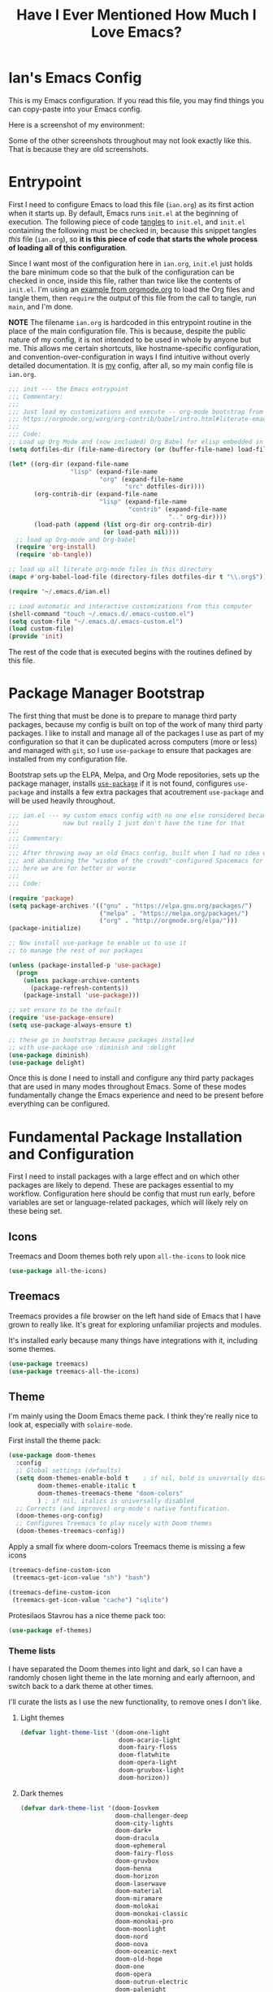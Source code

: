 #+TITLE:Have I Ever Mentioned How Much I Love Emacs?
#+OPTIONS: toc:nil html-style:nil num:nil author:nil timestamp:nil
#+HTML_HEAD: <link rel="stylesheet" type="text/css" href="/static/css/main.css" />
#+HTML_HEAD: <link rel="stylesheet" type="text/css" href="styles.css" />
#+PROPERTY: header-args:emacs-lisp :tangle yes
* Ian's Emacs Config
This is my Emacs configuration.
If you read this file, you may find things you can copy-paste into your Emacs config.

Here is a screenshot of my environment:
#+DOWNLOADED: file:///home/ian/emacs-themeswitch-demo-nativecomp.gif @ 2022-06-16 22:33:48
[[file:Ian's_Emacs_Config/2022-06-16_22-33-48_emacs-themeswitch-demo-nativecomp.gif]]

Some of the other screenshots throughout may not look exactly like this. That is because they are old screenshots.
* Entrypoint
First I need to configure Emacs to load this file (~ian.org~) as its first action when it starts up. By default, Emacs runs ~init.el~ at the beginning of execution. The following piece of code [[https://orgmode.org/manual/Extracting-source-code.html][tangles]] to ~init.el~, and ~init.el~ containing the following must be checked in, because this snippet tangles /this/ file (~ian.org~), so **it is this piece of code that starts the whole process of loading all of this configuration**.

Since I want most of the configuration here in ~ian.org~, ~init.el~ just holds the bare minimum code so that the bulk of the configuration can be checked in once, inside this file, rather than twice like the contents of ~init.el~. I'm using an [[https://orgmode.org/worg/org-contrib/babel/intro.html#literate-emacs-init][example from orgmode.org]] to load the Org files and tangle them, then ~require~ the output of this file from the call to tangle, run ~main~, and I'm done.

**NOTE** The filename ~ian.org~ is hardcoded in this entrypoint routine in the place of the main configuration file. This is because, despite the public nature of my config, it is not intended to be used in whole by anyone but me. This allows me certain shortcuts, like hostname-specific configuration, and convention-over-configuration in ways I find intuitive without overly detailed documentation. It is _my_ config, after all, so my main config file is ~ian.org~.

#+BEGIN_SRC emacs-lisp :tangle ~/.emacs.d/init.el
  ;;; init --- the Emacs entrypoint
  ;;; Commentary:
  ;;;
  ;;; Just load my customizations and execute -- org-mode bootstrap from
  ;;; https://orgmode.org/worg/org-contrib/babel/intro.html#literate-emacs-init
  ;;;
  ;;; Code:
  ;; Load up Org Mode and (now included) Org Babel for elisp embedded in Org Mode files
  (setq dotfiles-dir (file-name-directory (or (buffer-file-name) load-file-name)))

  (let* ((org-dir (expand-file-name
                   "lisp" (expand-file-name
                           "org" (expand-file-name
                                  "src" dotfiles-dir))))
         (org-contrib-dir (expand-file-name
                           "lisp" (expand-file-name
                                   "contrib" (expand-file-name
                                              ".." org-dir))))
         (load-path (append (list org-dir org-contrib-dir)
                            (or load-path nil))))
    ;; load up Org-mode and Org-babel
    (require 'org-install)
    (require 'ob-tangle))

  ;; load up all literate org-mode files in this directory
  (mapc #'org-babel-load-file (directory-files dotfiles-dir t "\\.org$"))

  (require '~/.emacs.d/ian.el)

  ;; Load automatic and interactive customizations from this computer
  (shell-command "touch ~/.emacs.d/.emacs-custom.el")
  (setq custom-file "~/.emacs.d/.emacs-custom.el")
  (load custom-file)
  (provide 'init)
#+END_SRC

The rest of the code that is executed begins with the routines defined by this file.

* Package Manager Bootstrap
The first thing that must be done is to prepare to manage third party packages, because my config is built on top of the work of many third party packages. I like to install and manage all of the packages I use as part of my configuration so that it can be duplicated across computers (more or less) and managed with ~git~, so I use ~use-package~ to ensure that packages are installed from my configuration file.

Bootstrap sets up the ELPA, Melpa, and Org Mode repositories, sets up the package manager, installs [[https://github.com/jwiegley/use-package][~use-package~]] if it is not found, configures ~use-package~ and installs a few extra packages that acoutrement ~use-package~ and will be used heavily throughout.

#+BEGIN_SRC emacs-lisp
  ;;; ian.el --- my custom emacs config with no one else considered because fuck you
  ;;;            naw but really I just don't have the time for that
  ;;;
  ;;; Commentary:
  ;;;
  ;;; After throwing away an old Emacs config, built when I had no idea what I was doing
  ;;; and abandoning the "wisdom of the crowds"-configured Spacemacs for better control
  ;;; here we are for better or worse
  ;;;
  ;;; Code:

  (require 'package)
  (setq package-archives '(("gnu" . "https://elpa.gnu.org/packages/")
                           ("melpa" . "https://melpa.org/packages/")
                           ("org" . "http://orgmode.org/elpa/")))
  (package-initialize)

  ;; Now install use-package to enable us to use it
  ;; to manage the rest of our packages

  (unless (package-installed-p 'use-package)
    (progn
      (unless package-archive-contents
        (package-refresh-contents))
      (package-install 'use-package)))

  ;; set ensure to be the default
  (require 'use-package-ensure)
  (setq use-package-always-ensure t)

  ;; these go in bootstrap because packages installed
  ;; with use-package use :diminish and :delight
  (use-package diminish)
  (use-package delight)
#+END_SRC

Once this is done I need to install and configure any third party packages that are used in many modes throughout Emacs. Some of these modes fundamentally change the Emacs experience and need to be present before everything can be configured.

* Fundamental Package Installation and Configuration
First I need to install packages with a large effect and on which other packages are likely to depend. These are packages essential to my workflow. Configuration here should be config that must run early, before variables are set or language-related packages, which will likely rely on these being set.
** Icons
Treemacs and Doom themes both rely upon ~all-the-icons~ to look nice
#+begin_src emacs-lisp
  (use-package all-the-icons)
#+end_src
** Treemacs
Treemacs provides a file browser on the left hand side of Emacs that I have grown to really like. It's great for exploring unfamiliar projects and modules.

It's installed early because many things have integrations with it, including some themes.

#+begin_src emacs-lisp
  (use-package treemacs)
  (use-package treemacs-all-the-icons)
#+end_src
** Theme
I'm mainly using the Doom Emacs theme pack.
I think they're really nice to look at, especially with ~solaire-mode~.

First install the theme pack:
#+begin_src emacs-lisp
  (use-package doom-themes
    :config
    ;; Global settings (defaults)
    (setq doom-themes-enable-bold t    ; if nil, bold is universally disabled
          doom-themes-enable-italic t
          doom-themes-treemacs-theme "doom-colors"
          ) ; if nil, italics is universally disabled
    ;; Corrects (and improves) org-mode's native fontification.
    (doom-themes-org-config)
    ;; Configures Treemacs to play nicely with Doom themes
    (doom-themes-treemacs-config))
#+end_src

Apply a small fix where doom-colors Treemacs theme is missing a few icons
#+begin_src emacs-lisp
  (treemacs-define-custom-icon
   (treemacs-get-icon-value "sh") "bash")

  (treemacs-define-custom-icon
   (treemacs-get-icon-value "cache") "sqlite")
#+end_src 

Protesilaos Stavrou has a nice theme pack too:
#+begin_src emacs-lisp
  (use-package ef-themes)
#+end_src

*** Theme lists
I have separated the Doom themes into light and dark, so I can have a randomly chosen light theme in the late morning and early afternoon, and switch back to a dark theme at other times.

I'll curate the lists as I use the new functionality, to remove ones I don't like.
**** Light themes
#+begin_src emacs-lisp
  (defvar light-theme-list '(doom-one-light
                             doom-acario-light
                             doom-fairy-floss
                             doom-flatwhite
                             doom-opera-light
                             doom-gruvbox-light
                             doom-horizon))
 #+end_src

**** Dark themes
 #+begin_src emacs-lisp
   (defvar dark-theme-list '(doom-Iosvkem
                             doom-challenger-deep
                             doom-city-lights
                             doom-dark+
                             doom-dracula
                             doom-ephemeral
                             doom-fairy-floss
                             doom-gruvbox
                             doom-henna
                             doom-horizon
                             doom-laserwave
                             doom-material
                             doom-miramare
                             doom-molokai
                             doom-monokai-classic
                             doom-monokai-pro
                             doom-moonlight
                             doom-nord
                             doom-nova
                             doom-oceanic-next
                             doom-old-hope
                             doom-one
                             doom-opera
                             doom-outrun-electric
                             doom-palenight
                             doom-peacock
                             doom-plain
                             doom-rouge
                             doom-snazzy
                             doom-solarized-dark
                             doom-spacegrey
                             doom-tomorrow-night
                             doom-vibrant
                             doom-zenburn))
#+end_src
*** Noninteractive theme picker
For running at startup
#+begin_src emacs-lisp
  (defun set-theme-at-specific-times ()
    "Set light theme at 10AM, dark theme at 4PM"
    (let ((now (decode-time))
          (light-theme (nth (random (length light-theme-list)) light-theme-list))
          (dark-theme (nth (random (length dark-theme-list)) dark-theme-list)))
      (if (and (>= (nth 2 now) 10) (< (nth 2 now) 16))
          (load-theme light-theme t)
        (load-theme dark-theme t))))

  (add-hook 'after-init-hook 'set-theme-at-specific-times)
  (run-at-time "10:00am" nil #'set-theme-at-specific-times)
  (run-at-time "4:00pm" nil #'set-theme-at-specific-times)
#+end_src
*** Interactive theme picker
Spawns Helm and allows you to pick, but from the appropriate list for the time of day.
First the underlying implementation:
#+begin_src emacs-lisp
  (defun choose-theme-impl (light-theme-list dark-theme-list)
    "Choose a theme from the appropriate list based on the current time"
    (let* ((now (decode-time))
           (themes (if (and (>= (nth 2 now) 10) (< (nth 2 now) 16))
                       light-theme-list
                     dark-theme-list))
           (theme-names (mapcar 'symbol-name themes))
           (theme-name (helm :sources (helm-build-sync-source "Themes"
                                        :candidates theme-names)
                             :buffer "*helm choose-theme*")))
      (intern theme-name)))
#+end_src
Entrypoint
#+begin_src emacs-lisp
  (defun choose-theme ()
    "Choose a theme interactively using Helm"
    (interactive)
    (let ((theme (choose-theme-impl light-theme-list dark-theme-list)))
      (load-theme theme t)))
#+end_src
** Solaire Mode
Also some visual candy that makes "real" buffers more visible by changing the background color slightly vs e.g. *compilation* or magit buffers
#+begin_src emacs-lisp
  (use-package solaire-mode)
  (solaire-global-mode +1)
#+end_src

** Doom Modeline
The Doom Emacs project also provides a fancy modeline to go along with their themes.
#+begin_src emacs-lisp
  (use-package doom-modeline
    :config       (doom-modeline-def-modeline 'main
                    '(bar matches buffer-info remote-host buffer-position parrot selection-info)
                    '(misc-info minor-modes checker input-method buffer-encoding major-mode process vcs "  "))
    :hook (after-init . doom-modeline-mode))
#+end_src

** Emoji 🙏
Provided by [[https://github.com/iqbalansari/emacs-emojify][emojify]].
#+BEGIN_SRC emacs-lisp
    ;; 🙌 Emoji! 🙌
    (use-package emojify
      :config
      (setq emojify-download-emojis-p t)
      (emojify-set-emoji-styles '(unicode))
      (add-hook 'after-init-hook #'global-emojify-mode))
#+END_SRC
** Configure Recent File Tracking
Emacs comes with ~recentf-mode~ which helps me remember what I was doing after I restart my session.

#+BEGIN_SRC emacs-lisp
  ;; recent files mode
  (recentf-mode 1)
  (setq recentf-max-menu-items 25)
  (setq recentf-max-saved-items 25)

  ;; ignore the elpa directory
  (add-to-list 'recentf-exclude
               "elpa/*")
#+END_SRC
** Install and Configure Projectile
[[https://projectile.readthedocs.io/en/latest/][~projectile~]] is a fantastic package that provides all kinds of project context-aware functions for things like:
- running grep, but only inside the project
- compiling the project from the project root without doing anything
- find files within the project, again without having to do anything extra
It's great, it gets installed early, can't live without it. 💘 ~projectile~

#+DOWNLOADED: file:///home/ian/go/src/github.com/gigawhitlocks/business.silly.weather/Peek%202020-05-18%2021-19.gif @ 2020-05-18 21:21:10
[[file:My_Environment/2020-05-18_21-21-10_Peek%25202020-05-18%252021-19.gif]]

#+BEGIN_SRC emacs-lisp
  (use-package projectile
    :delight)
  (use-package helm-projectile)
  (use-package treemacs-projectile)
  (projectile-mode +1)
#+END_SRC

*** TODO I've read about something called project.el
The impression that I got was that ~project.el~ is a first-party replacement for Projectile in newer versions of Emacs. I don't know if this is true or not. I should investigate ~project.el~.

** Install and Configure Evil Mode
[[https://github.com/emacs-evil/evil][~evil-mode~]] fundamentally changes Emacs so that while editing all of the modes and keybindings from ~vim~ are present.
It's controversial but I think modal editing is brilliant and have been using ~vim~ bindings since the mid-aughts. No going back.
#+BEGIN_SRC emacs-lisp
  (defun setup-evil ()
    "Install and configure evil-mode and related bindings."
    (use-package evil
      :init
      (setq evil-want-keybinding nil)
      (setq evil-want-integration t)
      :config
      (evil-mode 1))

    (use-package evil-collection
      :after evil
      :config
      ;; don't let evil-collection manage go-mode
      ;; it is overriding gd
      (setq evil-collection-mode-list (delq 'go-mode evil-collection-mode-list))
      (evil-collection-init))


    ;; the evil-collection overrides the worktree binding :(
    (general-define-key
     :states 'normal
     :keymaps 'magit-status-mode-map
     "Z" 'magit-worktree)

    ;; add fd as a remap for esc
    (use-package evil-escape
      :delight)
    (evil-escape-mode 1)

    (use-package evil-surround
      :config
      (global-evil-surround-mode 1))
    (use-package undo-tree
      :config
      (global-undo-tree-mode)
      (evil-set-undo-system 'undo-tree)
      (setq undo-tree-history-directory-alist '(("." . "~/.emacs.d/undo"))))

    ;; add some advice to undo-tree-save-history to suppress messages
    ;; when it saves its backup files
    (defun quiet-undo-tree-save-history (undo-tree-save-history &rest args)
      (let ((message-log-max nil)
            (inhibit-message t))
        (apply undo-tree-save-history args)))

    (advice-add 'undo-tree-save-history :around 'quiet-undo-tree-save-history)

    (use-package treemacs-evil)
    (setq-default evil-escape-key-sequence "fd"))
#+END_SRC

** Install and Configure Keybindings Helper
[[https://github.com/noctuid/general.el][General]] provides more consistent and convenient keybindings, especially with ~evil-mode~.

It's mostly used below in the [[*Global Keybindings][global keybindings]] section.
#+BEGIN_SRC emacs-lisp
    (use-package general
      :init
      (setup-evil)
      :config
      (general-evil-setup))
#+END_SRC
** Install and Configure Helm for Command and Control
[[https://github.com/emacs-helm/helm][Helm]] is a full-featured command and control package that fundamentally alters a number of core Emacs functions, including what appears when you press ~M-x~ (with the way I have it configured, anyway).
#+BEGIN_SRC emacs-lisp
  (use-package helm
    :delight
    :config
    (use-package helm-descbinds
      :config
      (helm-descbinds-mode))
    (use-package helm-ag)
    (global-set-key (kbd "M-x") #'helm-M-x)
    (define-key helm-find-files-map "\t" 'helm-execute-persistent-action)
    (setq helm-always-two-windows nil)
    (setq helm-default-display-buffer-functions '(display-buffer-in-side-window))
    (helm-mode 1))
#+END_SRC
** Install and Configure Magit
[[https://github.com/magit/magit][Magit]] is an incredible integrated ~git~ UI for Emacs.
#+DOWNLOADED: file:///home/ian/go/src/github.com/gigawhitlocks/business.silly.weather/Peek%202020-05-18%2021-25.gif @ 2020-05-18 21:26:19
[[file:My_Environment/2020-05-18_21-26-19_Peek%25202020-05-18%252021-25.gif]]

#+BEGIN_SRC emacs-lisp
    (use-package magit)
    ;; disable the default emacs vc because git is all I use,
    ;; for I am a simple man
    (setq vc-handled-backends nil)
#+END_SRC

The Magit author publishes an additional package called [[https://emacsair.me/2018/12/19/forge-0.1/][forge]]. Forge lets you interact with GitHub and Gitlab from inside of Emacs. There's planned support for Gogs, Gitea, etc.

#+BEGIN_SRC emacs-lisp
    (use-package forge
      :after magit)
#+END_SRC

Forge has to be configured with something like ~.authinfo~ or preferably ~authinfo.gpg~. Create a access token through the web UI of GitHub and place on the first line in ~$HOME/.authinfo~ with the following format:

#+BEGIN_SRC bash
host api.github.com login gigawhitlocks^forge password TOKEN
#+END_SRC

but obviously replace ~TOKEN~ with the access token. And [[https://www.masteringemacs.org/article/keeping-secrets-in-emacs-gnupg-auth-sources][use ~.authinfo.gpg~ and encrypt it]]. Don't just use ~.authinfo~.

Also, I've only tried this with GitHub. But at least in the case of GitHub, once Forge is set up, it adds some niceties like this to the Magit overview. In this case, I'm looking at the history of a project and Forge automatically adds a link to the PR displayed as part of the commit title in history:

#+DOWNLOADED: file:///home/ian/Downloads/2020-01-14T13_58_07.gif @ 2020-01-15 13:17:16
[[file:My_Environment/2020-01-15_13-17-16_2020-01-14T13_58_07.gif]]

** Install and Configure ~git-timemachine~
~git-timeline~ lets you step through the history of a file.

#+DOWNLOADED: file:///home/ian/emacs-gifs/2020-01-11T23:15:54.gif @ 2020-01-11 23:23:47
[[file:My_Environment/2020-01-11_23-23-47_2020-01-11T23:15:54.gif]]

#+BEGIN_SRC emacs-lisp
  (use-package git-timemachine)

  ;; This lets git-timemachine's bindings take precedence over evils'
  ;; (got lucky and happened to find this while looking for the package name, ha!)
  ;; @see https://bitbucket.org/lyro/evil/issue/511/let-certain-minor-modes-key-bindings
  (eval-after-load 'git-timemachine
    '(progn
       (evil-make-overriding-map git-timemachine-mode-map 'normal)
       ;; force update evil keymaps after git-timemachine-mode loaded
       (add-hook 'git-timemachine-mode-hook #'evil-normalize-keymaps)))
#+END_SRC
** Install and Configure ~which-key~
It can be difficult to to remember and discover all of the available shortcuts in Emacs, so [[https://github.com/justbur/emacs-which-key][~which-key~]] pops up a special buffer to show you available shortcuts whenever you pause in the middle of a keyboard shortcut for more than a few seconds. It's really lovely.
#+DOWNLOADED: file:///home/ian/go/src/github.com/gigawhitlocks/business.silly.weather/Peek%202020-05-18%2021-37.gif @ 2020-05-18 21:37:19
[[file:My_Environment/2020-05-18_21-37-19_Peek%25202020-05-18%252021-37.gif]]
#+BEGIN_SRC emacs-lisp
    (use-package which-key
      :delight
      :init
      (which-key-mode)
      (which-key-setup-minibuffer))
#+END_SRC
** Colorize ANSI colors in ~*compilation*~
If you run a command through ~M-x compile~ by default Emacs prints ANSI codes literally, but a lot of tools use these for colors and this makes it so Emacs shows colors in the ~*compilation*~ buffer.
#+BEGIN_SRC emacs-lisp
    (defun ansi ()
      ;; enable ANSI escape codes in compilation buffer
      (use-package ansi-color)
      ;; slightly modified from
      ;; https://endlessparentheses.com/ansi-colors-in-the-compilation-buffer-output.html
      (defun colorize-compilation ()
        "Colorize from `compilation-filter-start' to `point'."
        (let ((inhibit-read-only t))
          (ansi-color-apply-on-region
           compilation-filter-start (point))))

      (add-hook 'compilation-filter-hook
                #'colorize-compilation))

    (ansi)
#+END_SRC
** Scream when compilation is finished
Sometimes when the compile process takes more than a few seconds I change windows and get distracted. This hook plays a file through ~aplay~ (something else that will break on a non-Linux machine) to notify me that compilation is done. I was looking for something like a kitchen timer but I couldn't find one so right now the vendored sound is the [[https://en.wikipedia.org/wiki/Wilhelm_scream][Wilhelm Scream]].
#+BEGIN_SRC emacs-lisp
  (defvar isw-should-play-chime nil)
  (setq isw-should-play-chime nil)
  (defun isw-play-chime (buffer msg)
    (if (eq isw-should-play-chime t)
        (start-process-shell-command "chime" "*Messages*" "aplay /home/ian/.emacs.d/vendor/chime.wav")))
  (add-to-list 'compilation-finish-functions 'isw-play-chime)
  #+END_SRC

A function for toggling the screaming on and off. I love scream-when-finished but sometimes I'm listening to music or something and it gets a little ridiculous.
  #+BEGIN_SRC emacs-lisp
    (defun toggle-screaming ()
      (interactive)
      (if (eq isw-should-play-chime t)
          (progn
            (setq isw-should-play-chime nil)
            (message "Screaming disabled."))
        (progn
          (setq isw-should-play-chime t)
          (message "Screaming enabled."))))
#+END_SRC
** Configure the Startup Splashscreen
Following Spacemacs's style, I use the [[https://github.com/emacs-dashboard/emacs-dashboard][~emacs-dashboard~]] project and [[https://github.com/domtronn/all-the-icons.el][~all-the-icons~]] to provide an aesthetically pleasing splash screen with useful links to recently used files on launch.

Actually, looking at the project page, the icons don't seem to be working for me. Maybe I need to enable them. I'll investigate later.

#+DOWNLOADED: file:///home/ian/Pictures/Screenshot%20from%202020-05-18%2021-30-43.png @ 2020-05-18 21:31:13
[[file:My_Environment/2020-05-18_21-31-13_Screenshot%2520from%25202020-05-18%252021-30-43.png]]

#+BEGIN_SRC emacs-lisp
  ;; first disable the default startup screen
  (setq inhibit-startup-screen t)
  (use-package dashboard
    :config
    (dashboard-setup-startup-hook)
    (setq dashboard-startup-banner 'logo)
    (setq dashboard-center-content t)
    (setq dashboard-items '((recents  . 5)
                            (bookmarks . 5)
                            (projects . 5))
          )
    )

  (setq dashboard-set-footer nil)
#+END_SRC

** Install templating tool and default snippets
YASnippet is really cool and allow fast insertion of boilerplate using templates. I've been meaning to use this more.
[[https://www.emacswiki.org/emacs/Yasnippet][Here are the YASnippet docs.]]
#+DOWNLOADED: file:///home/ian/Videos/Peek%202020-05-18%2021-39.gif @ 2020-05-18 21:40:09
[[file:My_Environment/2020-05-18_21-40-09_Peek%25202020-05-18%252021-39.gif]]

OK that example maybe isn't the best, but if you have ~yas-insert-snippet~ bound to something and you're inserting something more complex it's.. probably worthwhile. I should use it more. You can also write your own snippets. I should figure that out.

#+BEGIN_SRC emacs-lisp
  (use-package yasnippet
    :delight
    :config
    (use-package yasnippet-snippets))
#+end_src

Enable yas-mode everywhere
#+begin_src emacs-lisp
  (yas-global-mode 1)
#+END_SRC
** Smooth scrolling, distraction-free mode, and minimap
* Extra Packages
Packages with a smaller effect on the experience.
** prism colors by indent level
It takes over the color theme and I don't know if I want it on all the time but it's interesting and I want to have it installed so that I can turn it on in certain situations, like editing highly nested YAML, where it might be invaluable.
If I can remember to use it :)

#+begin_src emacs-lisp
  (use-package prism)
#+end_src
** git-gutter shows unstaged changes in the gutter
#+BEGIN_SRC emacs-lisp
  (use-package git-gutter
      :delight
      :config
      (global-git-gutter-mode +1))
#+END_SRC
** Highlight the current line
I like to highlight the current line so that it is easy to identify where my cursor is.
#+BEGIN_SRC emacs-lisp
  (global-hl-line-mode)
  (setq global-hl-line-sticky-flag t)
#+END_SRC
** Rainbow delimiters make it easier to identify matching parentheses
#+BEGIN_SRC emacs-lisp
  (use-package rainbow-delimiters
    :config
    ;; set up rainbow delimiters for Emacs lisp
    (add-hook 'emacs-lisp-mode-hook #'rainbow-delimiters-mode)
    )
#+END_SRC
** restart-emacs does what it says on the tin
#+BEGIN_SRC emacs-lisp
  (use-package restart-emacs)
#+END_SRC
** s is a string manipulation utility
I use this for a trim() function far down below. I think it gets pulled in as a dependency anyway, but in any case it provides a bunch of helper functions and stuff. [[https://github.com/magnars/s.el][Docs are here.]]
#+BEGIN_SRC emacs-lisp
  (use-package s)
#+END_SRC
** a systemd file mode
Just provides syntax highlighting in ~.unit~ files.
#+BEGIN_SRC emacs-lisp
  (use-package systemd)
#+END_SRC
** Install and Configure Company for Auto-Completion
Great tab-complete and auto-complete with [[https://github.com/company-mode/company-mode][Company Mode]].
#+BEGIN_SRC emacs-lisp
  ;; auto-completion
  (use-package company
    :delight
    :config
    ;; enable it everywhere
    (add-hook 'after-init-hook 'global-company-mode)

    ;; tab complete!
    (global-set-key "\t" 'company-complete-common))

  ;; icons
  (use-package company-box
    :hook (company-mode . company-box-mode))

  ;; extra documentation when idling
  (use-package company-quickhelp)
  (company-quickhelp-mode)
    #+END_SRC
** Install and Configure Flycheck for Linting
[[https://www.flycheck.org/en/latest/][Flycheck]] is an on-the-fly checker that hooks into most language backends.
#+BEGIN_SRC emacs-lisp
  ;; linter
  (use-package flycheck
    :delight
    ;; enable it everywhere
    :init (global-flycheck-mode))

  (add-hook 'flycheck-error-list-mode-hook
            'visual-line-mode)
#+END_SRC
** Install ~exec-path-from-shell~ to manage the PATH
[[https://github.com/purcell/exec-path-from-shell][exec-path-from-shell]] mirrors PATH in zsh or Bash in macOS or Linux into Emacs so that the PATH in the shell and the PATH when calling commands from Emacs are the same.
#+BEGIN_SRC emacs-lisp
  (use-package exec-path-from-shell
    :config
    (exec-path-from-shell-initialize))
#+END_SRC
** ace-window provides an ace-jump experience for switching windows
#+BEGIN_SRC emacs-lisp
  (use-package ace-window)
#+END_SRC
** Install a mode for drawing indentation guides
This mode adds subtle coloration to indentation whitespace for whitespace-delimited languages like YAML where sometimes it can be difficult to see the nesting level of a given headline in deeply-nested configuration.
#+begin_src emacs-lisp
  (use-package highlight-indent-guides)
#+end_src
** Quick buffer switcher
#+begin_quote
PC style quick buffer switcher for Emacs

This switches Emacs buffers according to most-recently-used/least-recently-used order using C-tab and C-S-tab keys. It is similar to window or tab switchers that are available in PC desktop environments or applications.
#+end_quote

Bound by default to ~C-<TAB>~ and ~C-S-<TAB>~, I have decided that these are sane defaults. Just install this and turn it on.
#+begin_src emacs-lisp
  (use-package pc-bufsw)
  (pc-bufsw)
#+end_src
** Writeable grep mode with ack
Writable grep mode allows you to edit the results from running grep on a project and easily save changes back to all of the original files
#+BEGIN_SRC emacs-lisp
  (use-package ack)
  (use-package wgrep-ack)
#+END_SRC
** Better help buffers
#+begin_src emacs-lisp
  (use-package helpful)
  (global-set-key (kbd "C-h f") #'helpful-callable)
  (global-set-key (kbd "C-h v") #'helpful-variable)
  (global-set-key (kbd "C-h k") #'helpful-key)
#+end_src
** Quickly jump around buffers
#+begin_src emacs-lisp
  (use-package ace-jump-mode)
#+end_src
* Font
The FiraCode font is a programming-focused font with ligatures that looks nice and has a open license so I'm standardizing my editor configuration on that font
** FiraCode Font Installation Script
:properties:
:header-args: :tangle ~/.emacs.d/install-firacode-font.bash :shebang #!/usr/bin/env bash
:end:

Installing fonts is always a pain so I'm going to use a variation of the installation script that the FireCode devs provide under their manual installation guide. This should be Linux-distribution agnostic, even though the font can be installed as a system package with on all of my systems on 2022-02-19 Sat with just

: sudo apt install fonts-firacode

because I don't intend to use Ubuntu as my only system forever. I just happen to be on Ubuntu on 2022-02-19 Sat.

But first, I want to be able to run this script every time Emacs starts, but only have the script actually do anything if the font is not already installed.

This guard will check to see if there's any font with 'fira' in it (case insensitive) and if so, just exits the script. This will happen on most executions.

#+begin_src bash
  set -eo pipefail
  [[ $(fc-list | grep -i fira) != "" ]] && exit 0
#+end_src

Now here's the standard installation script

#+begin_src bash
  fonts_dir="${HOME}/.local/share/fonts"
  if [ ! -d "${fonts_dir}" ]; then
      mkdir -p "${fonts_dir}"
  fi

  version=5.2
  zip=Fira_Code_v${version}.zip
  curl --fail --location --show-error https://github.com/tonsky/FiraCode/releases/download/${version}/${zip} --output ${zip}
  unzip -o -q -d ${fonts_dir} ${zip}
  rm ${zip}

  # for now we need the Symbols font, too
  zip=FiraCode-Regular-Symbol.zip
  curl --fail --location --show-error https://github.com/tonsky/FiraCode/files/412440/${zip} --output ${zip}
  unzip -o -q -d ${fonts_dir} ${zip}
  rm ${zip}

  fc-cache -f
#+end_src

This installation script was sourced from [[https://github.com/tonsky/FiraCode/wiki/Linux-instructions#installing-with-a-package-manager]]

** Enable FiraCode Font

Calling the script from above will install the font
#+begin_src emacs-lisp
  (shell-command "chmod +x ~/.emacs.d/install-firacode-font.bash")
  (shell-command "~/.emacs.d/install-firacode-font.bash")
#+end_src

Enable it

#+BEGIN_SRC emacs-lisp
  (add-to-list 'default-frame-alist '(font . "Fira Code-10"))
  (set-frame-font "Fira Code-10" nil t)
#+end_src

** Configure FiraCode special features
FiraCode offers ligatures for programming symbols, which is cool. 
#+begin_src emacs-lisp
  (use-package ligature
    :load-path "./vendor/"
    :config
    ;; Enable the "www" ligature in every possible major mode
    (ligature-set-ligatures 't '("www"))
    ;; Enable traditional ligature support in eww-mode, if the
    ;; `variable-pitch' face supports it
    (ligature-set-ligatures 'eww-mode '("ff" "fi" "ffi"))

    ;; ;; Enable ligatures in programming modes                                                           
    (ligature-set-ligatures 'prog-mode '("www" "**" "***" "**/" "*>" "*/" "\\\\" "\\\\\\" "{-"
                                         ":::" ":=" "!!" "!=" "!==" "-}" "----" "-->" "->" "->>"
                                         "-<" "-<<" "-~" "#{" "#[" "##" "###" "####" "#(" "#?" "#_"
                                         "#_(" ".-" ".=" ".." "..<" "..." "?=" "??" ";;" "/*" "/**"
                                         "/=" "/==" "/>" "//" "///" "&&" "||" "||=" "|=" "|>" "^=" "$>"
                                         "++" "+++" "+>" "=:=" "==" "===" "==>" "=>" "=>>" "<="
                                         "=<<" "=/=" ">-" ">=" ">=>" ">>" ">>-" ">>=" ">>>" "<*"
                                         "<*>" "<|" "<|>" "<$" "<$>" "<!--" "<-" "<--" "<->" "<+"
                                         "<+>" "<=" "<==" "<=>" "<=<" "<>" "<<" "<<-" "<<=" "<<<"
                                         "<~" "<~~" "</" "</>" "~@" "~-" "~>" "~~" "~~>" "%%"))

    ;; disabled combinations that could be ligatures
    ;;  "::"

   (global-ligature-mode 't))
#+end_src

* Language Configuration
This section contains all of the IDE-like features in my configuration, centered around LSP (lsp-mode) and  DAP, at least for today.
** Language Server Protocol
LSP provides a generic interface for text editors to talk to various language servers on the backend. A few languages utilize LSP so it gets configured before the language-specific section.

#+BEGIN_SRC emacs-lisp
  (use-package lsp-mode
    :init
    ;; use flycheck
    (setq lsp-prefer-flymake nil)
    (setq lsp-headerline-breadcrumb-enable nil))

  ;; treemacs integration
  (use-package lsp-treemacs)

  ;; the UI
  (use-package lsp-ui)

  ;; linking breaks treemacs
  ;; also it's annoying
  (setq lsp-enable-links nil)

  ;; helm integration
  (use-package helm-lsp)

  (setq lsp-eldoc-enable-hover t)
  (setq lsp-ui-doc-enable t)
  (setq lsp-ui-doc-include-signature t)
  (setq lsp-ui-doc-position 'at-point)
  (setq lsp-ui-doc-use-childframe t)
  (setq lsp-ui-doc-use-webkit nil)
  (setq lsp-lens-enable nil)

  (general-define-key
   :states 'normal
   :keymaps 'prog-mode-map
     ",d"     'lsp-describe-thing-at-point
     ",gg"    'lsp-find-definition
     ",gt"    'lsp-find-type-definition
     ",i"     'lsp-find-implementation
     ",n"     'lsp-rename
     ",r"     'lsp-ui-peek-find-references
     ",R"     'lsp-find-references
     ",x"     'lsp-execute-code-action
     ",lsp"   'lsp-workspace-restart
     "gd"     'lsp-find-definition
     )
#+END_SRC

*** Fix background color of lsp-ui-doc in various themes
By default, for some reason, lsp-ui-doc chooses an ugly background color that looks bad and doesn't match the background surrounding most of the text.

I had to edit a few faces with Customize. Some notes:

1. By default, the background color is interrupted by a mismatch with ~markdown-code-face~ which doesn't match ~lsp-ui-doc-background~

2. Thus, ~lsp-ui-doc-background~ is set via ~M-x customize-face~ to inherit from (match) ~markdown-code-face~ and saved in ~.emacs-custom.el~

** Tree Sitter
Tree-sitter reads the AST to provide better syntax highlighting
#+begin_src emacs-lisp
  (use-package tree-sitter
    :diminish)

  (use-package tree-sitter-langs)

  (add-hook 'tree-sitter-after-on-hook #'tree-sitter-hl-mode)

  (global-tree-sitter-mode)

  (use-package tree-sitter-langs
    :ensure t
    :after tree-sitter
    :config
    (tree-sitter-require 'tsx)
    (add-to-list 'tree-sitter-major-mode-language-alist '(web-mode . tsx)))

#+end_src

** YAML
#+BEGIN_SRC emacs-lisp
  (use-package yaml-mode)
  (add-hook 'yaml-mode-hook 'highlight-indent-guides-mode)
  (add-hook 'yaml-mode-hook 'origami-mode)

  (general-define-key
   :states  'normal
   :keymaps 'yaml-mode-map
   "zo"     'origami-open-node-recursively
   "zO"     'origami-open-all-nodes
   "zc"     'origami-close-node-recursively)
#+END_SRC

** Rego
whatever that is
#+begin_src emacs-lisp :tangle yes
  (use-package rego-mode)
#+end_src

** Markdown
#+BEGIN_SRC emacs-lisp
  (use-package markdown-mode
    :ensure t
    :mode (("README\\.md\\'" . gfm-mode)
           ("\\.md\\'" . gfm-mode)
           ("\\.markdown\\'" . gfm-mode)))
  (add-hook 'markdown-mode-hook 'visual-line-mode)
  (add-hook 'markdown-mode-hook 'variable-pitch-mode)

  ;; this can go here because it affects Markdown's live preview mode
  ;; but I should consider putting it somewhere more general maybe?
  (add-hook 'eww-mode-hook 'visual-line-mode)
  
  ;; show code blocks w/ monospace font
  (set-face-attribute 'markdown-code-face nil :inherit 'fixed-pitch)
#+END_SRC

** Docker
#+BEGIN_SRC emacs-lisp
  (use-package dockerfile-mode)
  (add-to-list 'auto-mode-alist '("Dockerfile\\'" . dockerfile-mode))
  (put 'dockerfile-image-name 'safe-local-variable #'stringp)
#+END_SRC

** Python
~auto-virtualenv~ looks in ~$WORKON_HOME~ for virtualenvs, and then I can run ~M-x pyvenv-workon RET project RET~ to choose my virtualenv for ~project~, found in ~$WORKON_HOME~, or a symlink anyway.


#+BEGIN_SRC emacs-lisp
  (use-package auto-virtualenv)
  (add-hook 'python-mode-hook 'auto-virtualenv-set-virtualenv)
  (setenv "WORKON_HOME" "~/.virtualenvs")
#+END_SRC

So the convention for use is:

1) Create a virtualenv as usual for the project
2) Symlink it inside ~/.virtualenvs
3) ~M-x pyvenv-workon~

** Go
Go is my primary language so it's my most dynamic and complicated configuration.
*** Dependencies
Go support requires some dependencies. I will try to list them all here.
Stuff I have installed has some overlap because of the in-progress move to LSP, but I'll prune it later.

- First, ~go~ itself must be installed, install however, and avalailable on the ~PATH~.

- ~gopls~, the language server for LSP mentioned above [[https://github.com/golang/tools/blob/master/gopls/doc/user.md]]. I have been just running this off of ~master~ so I can experience all the latest +bugs+ features, so clone the gopls project (TODO find the url for it and put a link here) and ~go install~ it. After you're done ~gopls~ should also be on the ~PATH~.
  [[https://github.com/golang/tools/blob/master/gopls/doc/emacs.md#gopls-configuration][Directions for configuring ~gopls~ through this file are found here.]]

- ~golint~ has to be installed independently

#+BEGIN_SRC bash
$ go get https://github.com/golang/lint
#+END_SRC

Nothing to do with Emacs, but ~eg~ also looks really cool:
#+BEGIN_SRC bash
$ go get golang.org/x/tools/cmd/eg
#+END_SRC

- [[https://github.com/golangci/golangci-lint][~golangci-lint~]] is a meta linter that calls a bunch of 3rd party linters (configurable) and replaces the old one that used to freeze my computer. ~go-metalinter~, I think, is what it was called. Anyway, it used to crash my computer and /apparently/ that was a common experience. Anyway ~golangci-lint~ must be installed independently, too:

#+BEGIN_SRC bash
# install it into ./bin/
$ curl -sSfL https://raw.githubusercontent.com/golangci/golangci-lint/master/install.sh | sh -s v1.23.6
#+END_SRC

*** Initial Setup
#+BEGIN_SRC emacs-lisp
  (defun set-gopls-lib-dirs ()
    "Add $GOPATH/pkg/mod to the 'library path'."
    ;; stops lsp from continually asking if Go projects should be imported
    (setq lsp-clients-go-library-directories
          (list
           "/usr"
           (concat (getenv "GOPATH") "/pkg/mod"))))

  (use-package go-mode
    :hook ((go-mode . lsp-deferred)
           (go-mode . set-gopls-lib-dirs)
           (go-mode . yas-minor-mode))
    :config
    ;; fixes ctrl-o after goto-definition by telling evil that godef-jump jumps
    ;; I don't believe I need to do this anymore, as I use lsp instead of godef now
    (evil-add-command-properties #'godef-jump :jump t))

  ;; enable golangci-lint to work with flycheck
  (use-package flycheck-golangci-lint
    :hook (go-mode . flycheck-golangci-lint-setup))
    #+END_SRC
*** Package and Configuration for Executing Tests
#+BEGIN_SRC emacs-lisp
  (use-package gotest)
  (advice-add 'go-test-current-project :before #'projectile-save-project-buffers)
  (advice-add 'go-test-current-test :before #'projectile-save-project-buffers)
  (add-hook 'go-test-mode-hook 'visual-line-mode)
#+END_SRC

*** Enable Go struct memory optimiztion linting setting
Go does not optimize the ordering of struct fields in memory in order to preserve space, so space can be wasted depending upon the order of the struct fields. This setting will tell gopls to call this out.

#+begin_src emacs-lisp
  (lsp-register-custom-settings
   '(("gopls.analyses" "fieldalignment" t)))
#+end_src

*** REPL
[[https://github.com/motemen/gore][Gore]] provides a REPL and [[https://github.com/manute/gorepl-mode][gorepl-mode]] lets you use it from Emacs. In order to use the REPL from Emacs, you must first install Gore:
#+BEGIN_SRC sh
go get -u github.com/motemen/gore/cmd/gore
#+END_SRC
Gore also uses gocode for code completion, so install that (even though Emacs uses go-pls for the same).
#+BEGIN_SRC sh
go get -u github.com/mdempsky/gocode
#+END_SRC

Once that's done ~gorepl-mode~ is ready to be installed:
#+BEGIN_SRC emacs-lisp
  (use-package gorepl-mode)
#+END_SRC

*** Interactive debugger
I got jealous of a coworker with an IDE who apparently has an interactive debugger, so I got ~dap-mode~ working 🙂
**** Installation and Configuration
Install ~dap-mode~ and ~dap-go~. ~dap-mode~ is probably useful for other languages so at some point I will want to refactor it out and install it alongside LSP, but keep ~dap-go~ here. Probably. But this works for now, and who knows, maybe debugging Go is really all I care about.

#+begin_src emacs-lisp
  (use-package dap-mode)
  (require 'dap-dlv-go)
  (dap-mode 0)
  (dap-ui-mode 0)
  (dap-ui-controls-mode 0)
  (tooltip-mode 1)
  (setq dap-ui-variable-length 100)
#+end_src

***** On first install
Theoretically you should be able to run this
: M-x dap-go-setup

But it is subject to rate-limiting so I just checked in the results of calling this under ~.extension~. It's all MIT-licensed so this is fine.

**** Use
***** When debugging a new executable for the first time
Run this command
: M-x dap-debug-edit-template
and save the ~(dap-register-debug-template )~ call that is generated.. somewhere alongside the code hopefully.
I'll come up with some convention for storing these.
Maybe dir-locals (~SPC p E~)
***** Each time when ready to start debugging
Start debugging by running:
: M-x dap-debug
Click in the margins to set breakpoints with ~dap-ui-mode~ enabled (🙌)

*** Mode-Specific Keybindings
#+BEGIN_SRC emacs-lisp
  (general-define-key
   :states  'normal
   :keymaps 'go-mode-map
   ",a"     'go-import-add
   ",d"     'lsp-describe-thing-at-point
   "gd"    'lsp-find-definition
   ",gt"    'lsp-find-type-definition
   ",i"     'lsp-find-implementation
   ",n"     'lsp-rename
   ",r"     'lsp-ui-peek-find-references
   ",R"     'lsp-find-references
   ",tp"    'go-test-current-project
   ",tt"    'go-test-current-test
   ",tf"    'go-test-current-file
   ",x"     'lsp-execute-code-action
   ",lsp"   'lsp-workspace-restart
   "gd"     'lsp-find-definition

   ;; using the ,c namespace for repl and debug stuff to follow the C-c
   ;; convention found in other places in Emacs
   ",cc"     'dap-debug
   ",cr"     'gorepl-run
   ",cg"     'gorepl-run-load-current-file
   ",cx"     'gorepl-eval-region
   ",cl"     'gorepl-eval-line
    )

  (autoload 'go-mode "go-mode" nil t)
  (add-to-list 'auto-mode-alist '("\\.go\\'" . go-mode))
#+END_SRC

*** Hooks
#+BEGIN_SRC emacs-lisp
  ;; disable "Organize Imports" warning that never goes away
  (add-hook 'go-mode-hook
            (lambda ()
              ;; Go likes origami-mode
              ;; (origami-mode)
              ;; lsp ui sideline code actions are annoying in Go
              (setq-local lsp-ui-sideline-show-code-actions nil)))

  ;; sets the visual tab width to 2 spaces per tab in Go buffers
  (add-hook 'go-mode-hook (lambda ()
                            (set (make-local-variable 'tab-width) 2)))


  (defun lsp-go-install-save-hooks ()
    (add-hook 'before-save-hook #'lsp-format-buffer t t)
    (add-hook 'before-save-hook #'lsp-organize-imports t t))

  (add-hook 'go-mode-hook #'lsp-go-install-save-hooks)

  (setq lsp-file-watch-threshold 5000)
#+END_SRC
*** Exclude a certain folder from LSP projects
Certain projects use a gopath folder inside the project root and this confuses LSP/gopls.
#+BEGIN_SRC emacs-lisp
(with-eval-after-load 'lsp-mode
  (add-to-list 'lsp-file-watch-ignored-directories "[/\\\\]\\.GOPATH\\'"))
#+END_SRC

Incidentally, that regex up there is a fucking nightmare and Emacs Lisp should be ashamed. That or maybe there's some secret way to do it so there isn't backslash hell. But holy crap that is a horrible line of code. I think we can all agree with that.

** Rust
To install the Rust language server:
1. Install ~rustup~.
2. Run ~rustup component add rls rust-analysis rust-src~.

#+BEGIN_SRC emacs-lisp
  (use-package rust-mode
    :mode (("\\.rs$" . rust-mode))
    :hook ((rust-mode . lsp-deferred)))


  (general-define-key
   :states  'normal
   :keymaps 'rust-mode-map
   ",d"     'lsp-describe-thing-at-point
   ",gg"    'lsp-find-definition
   ",gt"    'lsp-find-type-definition
   ",i"     'lsp-find-implementation
   ",n"     'lsp-rename
   ",r"     'lsp-find-references
   ",x"     'lsp-execute-code-action
   ",lsp"   'lsp-workspace-restart
   "gd"     'lsp-find-definition
   )

  (defun lsp-rust-install-save-hooks ()
    (add-hook 'before-save-hook #'lsp-format-buffer t t))

  (add-hook 'rust-mode-hook #'lsp-rust-install-save-hooks)
#+END_SRC
** Web

After some amount of searching and fumbling about I have discovered [[http://web-mode.org/][~web-mode~]] which appears to be the one-stop-shop solution for all of your HTML and browser-related needs. It handles a whole slew of web-related languages and templating formats and plays nicely with LSP. It's also the only package that I could find that supported ~.tsx~ files at all.

So yay for ~web-mode~!

#+BEGIN_SRC emacs-lisp
  (use-package web-mode
    :mode (("\\.html$" . web-mode)
           ("\\.js$"   . web-mode)
           ("\\.jsx$"  . web-mode)
           ("\\.ts$"   . web-mode)
           ("\\.tsx$"  . web-mode)
           ("\\.css$"  . web-mode)
           ("\\.svelte$" . web-mode))
    :hook
    ((web-mode . lsp-deferred))

    :config
    (setq web-mode-enable-css-colorization t)
    (setq web-mode-enable-auto-pairing t)
    (setq web-mode-enable-auto-quoting nil))
    #+END_SRC

*** enable jsx mode for all .js and .jsx files
If working on projects that do not use JSX, might need to move this to
a project-specific config somewhere.

For now though, this is sufficient for me
#+BEGIN_SRC emacs-lisp
  (setq web-mode-content-types-alist
        '(("jsx" . "\\.js[x]?\\'")))
#+END_SRC
    
Thanks to [[https://prathamesh.tech/2015/06/20/configuring-web-mode-with-jsx/]]


*** Setting highlighting for special template modes
#+BEGIN_SRC emacs-lisp
  ;; web-mode can provide syntax highlighting for many template
  ;; engines, but it can't detect the right one if the template uses a generic ending.
  ;; If a project uses a generic ending for its templates, such
  ;; as .html, add it below. It would be more elegant to handle this by
  ;; setting this variable in .dir-locals.el for each project,
  ;; unfortunately due to this https://github.com/fxbois//issues/799 that
  ;; is not possible :(

  ;;(setq web-mode-engines-alist '(
  ;;        ("go" . ".*example_project_dir/.*\\.html\\'")
          ;; add more projects here..
  ;;        ))
#+END_SRC

** JSON
#+BEGIN_SRC emacs-lisp
  (use-package json-mode
    :mode (("\\.json$" . json-mode ))
    )

  (add-hook 'json-mode-hook 'highlight-indent-guides-mode)
#+END_SRC


#+BEGIN_QUOTE
Default Keybindings
    C-c C-f: format the region/buffer with json-reformat (https://github.com/gongo/json-reformat)
    C-c C-p: display a path to the object at point with json-snatcher (https://github.com/Sterlingg/json-snatcher)
    C-c P: copy a path to the object at point to the kill ring with json-snatcher (https://github.com/Sterlingg/json-snatcher)
    C-c C-t: Toggle between true and false at point
    C-c C-k: Replace the sexp at point with null
    C-c C-i: Increment the number at point
    C-c C-d: Decrement the number at point
#+END_QUOTE

** Shell

*** TODO I don't know if this still works
Shell mode is pretty good vanilla, but I prefer to use spaces rather than tabs for indents with languages like Bash because they just tend to format more reliably. Tabs are .. theoretically more flexible, so maybe I can come back to consider this.

But for now, disable ~indent-tabs-mode~ in shell script editing mode because I have been observing behavior from ~whitespace-cleanup-mode~ that when ~indent-tabs-mode~ is ~t~ it will change 4 spaces to a tab even if there are other spaces being used for indent, even on the same line, and regardless as to the never-ending debate about spaces and tabs and all that, everyone can agree that 1) mixing spaces and tabs is terrible and 2) your editor shouldn't be mixing spaces and tabs automatically at pre-save time.
#+BEGIN_SRC emacs-lisp
  (add-hook 'sh-mode-hook
            (lambda ()
              (defvar-local indent-tabs-mode nil)))
#+END_SRC

*** Zsh
I also write Zsh scripts and Emacs doesn't detect automatically I think
#+begin_src emacs-lisp
  (add-to-list 'auto-mode-alist '("\\.zsh\\'" . sh-mode))
#+end_src
** Salt
#+begin_src emacs-lisp
  (use-package salt-mode)
  (add-hook 'salt-mode-hook
          (lambda ()
              (flyspell-mode 1)))


  (general-define-key
   :states  'normal
   :keymaps 'sh-mode-map
   ",c" (general-simulate-key "C-x h C-M-x")
   )
#+end_src
** Vyper
#+begin_src emacs-lisp
  (use-package vyper-mode)
#+end_src
** Elixir
#+begin_src emacs-lisp
  (use-package elixir-mode
    :hook
    ((elixir-mode . lsp-deferred))
    )
  ;; Create a buffer-local hook to run elixir-format on save, only when we enable elixir-mode.
  (add-hook 'elixir-mode-hook
            (lambda () (add-hook 'before-save-hook 'elixir-format nil t)))
#+end_src
** SQL
SQL support is pretty good out of the box but Emacs strangely doesn't indent SQL by default. This package fixes that.
#+begin_src emacs-lisp
  (use-package sql-indent)
#+end_src
* Adaptive Wrap and Visual Line Mode
Here I've done some black magic fuckery for a few modes. Heathens in modern languages and also some other prose modes don't wrap their long lines at 80 characters like God intended so instead of using visual-column-mode which I think does something similar but probably would've been easier, I've defined an abomination of a combination of ~visual-line-mode~ (built-in) and [[https://elpa.gnu.org/packages/adaptive-wrap.html][adaptive-wrap-prefix-mode]] to **dynamically (visually) wrap and indent long lines in languages like Go with no line length limit** so they look nice on my screen at any window width and don't change the underlying file — and it's actually pretty cool.
#+BEGIN_SRC emacs-lisp
  (use-package adaptive-wrap
    :config
    (setq-default adaptive-wrap-extra-indent 2)
    (defun adaptive-and-visual-line-mode (hook)
      (add-hook hook (lambda ()
                        (progn
                          (visual-line-mode)
                          (adaptive-wrap-prefix-mode)))))

    (mapc 'adaptive-and-visual-line-mode
          (list
           'markdown-mode
           'go-mode-hook
           'js2-mode-hook
           'yaml-mode-hook
           'rjsx-mode-hook))

    (add-hook 'compilation-mode-hook
              #'adaptive-wrap-prefix-mode)
    (setq compilation-scroll-output t))
#+END_SRC

* Global Keybindings
** Helper Functions
#+BEGIN_SRC emacs-lisp
  (defun find-initfile ()
    "Open main config file."
    (interactive)
    (find-file "~/.emacs.d/ian.org"))

  (defun find-initfile-other-frame ()
    "Open main config file in a new frame."
    (interactive)
    (find-file-other-frame "~/.emacs.d/ian.org"))

  (defun reload-initfile ()
    "Reload the main config file."
    (interactive)
    (org-babel-tangle "~/.emacs.d/ian.org")
    (byte-compile-file "~/.emacs.d/ian.el"))

  (defun close-client-frame ()
    "Exit emacsclient."
    (interactive)
    (server-edit "Done"))

  (defun last-window ()
    "Switch to the last window."
    (interactive)
    (other-window -1 t))

  (defun toggle-line-numbers-rel-abs ()
    "Toggles line numbers between relative and absolute numbering"
    (interactive)
    (if (equal display-line-numbers-type 'relative)
        (setq display-line-numbers-type 'absolute)
      (setq display-line-numbers-type 'relative))
    (if (equal display-line-numbers-mode t)
        (progn
          (display-line-numbers-mode -1)
          (display-line-numbers-mode))))

  (defun random-theme (light-theme-list dark-theme-list)
    "Choose a random theme from the appropriate list based on the current time"
    (let* ((now (decode-time))
           (themes (if (and (>= (nth 2 now) 10) (< (nth 2 now) 15))
                       light-theme-list
                     dark-theme-list)))
      (nth (random (length themes)) themes)))

  (defun load-next-favorite-theme ()
    "Switch to a random theme appropriate for the current time."
    (interactive)
    (let ((theme (random-theme light-theme-list dark-theme-list)))
      (load-theme theme t)
      (message "Switched to theme: %s" theme)))
#+end_src

** Main Global Keymap
These are all under SPACE, following the Spacemacs pattern.
Yeah, my configuration is a little of Spacemacs, a little of Doom, and a little of whatever I feel inspired by.

These keybindings are probably the most opinionated part of my configuration. They're shortcuts I can remember, logically or not.

#+begin_src emacs-lisp
   ;; define the spacebar as the global leader key, following the
   ;; Spacemacs pattern, which I've been using since 2014
   (general-create-definer my-leader-def
     :prefix "SPC")

   ;; define SPC m for minor mode keys, even though I use , sometimes
   (general-create-definer my-local-leader-def
     :prefix "SPC m")

   ;; global keybindings with LEADER
   (my-leader-def 'normal 'override
     "aa"     'ace-jump-mode
     "ag"     'org-agenda
     "bb"     'helm-buffers-list
     "TAB"    #'switch-to-prev-buffer
     "br"     'revert-buffer
     "bd"     'evil-delete-buffer
     "ds"     (defun ian-desktop-save ()
                (interactive)
                (desktop-save "~/desktop-saves"))
     "dr"     (defun ian-desktop-read ()
                (interactive)
                (desktop-read "~/desktop-saves"))
     "cc"     'projectile-compile-project
     "ec"     'flycheck-clear
     "el"     'flycheck-list-errors
     "en"     'flycheck-next-error
     "ep"     'flycheck-previous-error
     "Fm"     'make-frame
     "Ff"     'toggle-frame-fullscreen
     "ff"     'helm-find-files
     "fr"     'helm-recentf
     "fd"     'dired
     "fed"    'find-initfile
     "feD"    'find-initfile-other-frame
     "feR"    'reload-initfile
     "gb"     'magit-blame
     "gs"     'magit-status
     "gg"     'magit
     "gt"     'git-timemachine
     "gd"     'magit-diff
     "go"     'browse-at-remote
     "gi"     'helm-imenu
     "h"      'hyperbole
     "jj"     'bookmark-jump
     "js"     'bookmark-set
     "jo"     'org-babel-tangle-jump-to-org
     "ic"     'insert-char
     "is"     'yas-insert-snippet
     "n"      '(:keymap narrow-map)
     "oo"     'browse-url-at-point
     "p"      'projectile-command-map
     "pf"     'helm-projectile-find-file
     "p!"     'projectile-run-async-shell-command-in-root
     "si"     'yas-insert-snippet
     "sn"     'yas-new-snippet
     "sp"     'helm-projectile-ag
     "qq"     'save-buffers-kill-terminal
     "qr"     'restart-emacs
     "qz"     'delete-frame
     "ta"     'treemacs-add-project-to-workspace
     "thi"    (defun ian-theme-information ()
                "Display the last applied theme."
                (interactive)
                (let ((last-theme (car (reverse custom-enabled-themes))))
                  (if last-theme
                      (message "Last applied theme: %s" last-theme)
                    (message "No themes are currently enabled."))))
     "thr"    'load-random-theme
     "thl"    (defun ian-load-light-theme ()
                (interactive)
                (load-theme
                 (nth
                  (random
                   (length light-theme-list)) light-theme-list)))
     "thd"    (defun ian-load-dark-theme ()
                (interactive)
                (load-theme
                 (nth
                  (random
                   (length
                    dark-theme-list)) dark-theme-list)))
     "thh"    'choose-theme
     "thc"    'load-theme
     "thn"    'load-next-favorite-theme
     "tnn"    'display-line-numbers-mode
     "tnt"    'toggle-line-numbers-rel-abs
     "tr"     'treemacs-select-window
     "ts"     'toggle-screaming
     "tt"     'toggle-transparency
     "tp"     (defun ian-toggle-prism () (interactive) (prism-mode 'toggle))
     "tw"     'whitespace-mode
     "w-"     'split-window-below
     "w/"     'split-window-right
     "wb"     'last-window
     "wj"     'evil-window-down
     "wk"     'evil-window-up
     "wh"     'evil-window-left
     "wl"     'evil-window-right
     "wd"     'delete-window
     "wD"     'delete-other-windows
     "ww"     'ace-window
     "wo"     'other-window
     "w="     'balance-windows
     "W"      '(:keymap evil-window-map)
     "SPC"    'helm-M-x
     )

   ;; global VISUAL mode map
   (general-vmap
     ";" 'comment-or-uncomment-region)

   ;; top right button on my trackball is equivalent to click (select) +
   ;; RET (open) on files in Treemacs
   (general-define-key
      :keymaps 'treemacs-mode-map
      "<mouse-8>" 'treemacs-RET-action)
    #+END_SRC

* Org Mode Settings
  Some default evil bindings
#+BEGIN_SRC emacs-lisp
  (use-package evil-org)
#+END_SRC

Image drag-and-drop for org-mode
#+BEGIN_SRC emacs-lisp
  (use-package org-download)
#+END_SRC
#+DOWNLOADED: file:///home/ian/Videos/Peek%202019-12-25%2000-29.gif @ 2019-12-25 00:33:07
[[file:My_Environment/2019-12-25_00-33-07_Peek%25202019-12-25%252000-29.gif]]

Autocomplete for Org blocks (like source blocks)
#+begin_src emacs-lisp
(use-package company-org-block) ;; TODO configuration
#+end_src

JIRA support in Org
#+begin_src emacs-lisp
  (use-package ox-jira)
#+end_src

Install some tools for archiving web content into Org
#+begin_src emacs-lisp
  (use-package org-web-tools)
#+end_src

#+BEGIN_SRC emacs-lisp
  (setq org-export-coding-system 'utf-8)

  ;; Fontify the whole line for headings (with a background color).
  (setq org-fontify-whole-heading-line t)

  ;; disable the weird default editing window layout in org-mode
  ;; instead, just replace the current window with the editing one..
  (setq org-src-window-setup 'current-window)

  ;; indent and wrap long lines in Org
  (add-hook 'org-mode-hook 'org-indent-mode)
  (add-hook 'org-mode-hook 'visual-line-mode)

  ;; enable execution of languages from Babel
  (org-babel-do-load-languages 'org-babel-load-languages
                               '(
                                 (shell . t)
                                 )
                               )

  (my-local-leader-def
    :states  'normal
    :keymaps 'org-mode-map
    "y"      'org-store-link
    "i"      'org-toggle-inline-images
    "p"      'org-insert-link
    "x"      'org-babel-execute-src-block
    "s"      'org-insert-structure-template
    "e"      'org-edit-src-code
    "t"      'org-babel-tangle
    "o"      'org-export-dispatch
    )

  (general-define-key
   :states  'normal
   :keymaps 'org-mode-map
   "TAB"    'evil-toggle-fold)

  ;; github-flavored markdown
  (use-package ox-gfm)

  ;; htmlize prints the current buffer or file, as it would appear in
  ;; Emacs, but in HTML! It's super cool and TODO I need to move this
  ;; use-package statement somewhere I can talk about htmlize outside of
  ;; a comment
  (use-package htmlize)

  ;; enable markdown export
  (eval-after-load "org"
    (progn
      '(require 'ox-md nil t)
      '(require 'ox-gfm nil t)))

  ;; todo states
  (setq org-todo-keywords
        '((sequence "TODO(t)"     "|" "IN PROGRESS(p)" "|" "DONE(d)")
          (sequence "QUESTION(q)" "|" "ANSWERED(a)")
          (sequence "AGENDA(a)"   "|" "DONE(d)" )))

  ;; enable org-protocol
  (require 'org-protocol)
#+END_SRC

** Use a variable-pitch font in Org-Mode
Org is mostly prose and prose should be read in a variable-pitch font where possible.
This changes fonts in Org to be variable-pitch where it makes sense
#+begin_src emacs-lisp
  (add-hook 'org-mode-hook 'variable-pitch-mode)
#+end_src

Inside of code blocks I want a fixed-pitch font
#+begin_src emacs-lisp
  (defun ian-org-fixed-pitch ()
    "Fix fixed pitch text in Org Mode"
    (set-face-attribute 'org-table nil :inherit 'fixed-pitch)
    (set-face-attribute 'org-block nil :inherit 'fixed-pitch))

  (add-hook 'org-mode-hook 'ian-org-fixed-pitch)
#+end_src

** Useful anchors in HTML export
This is taken from [[https://github.com/alphapapa/unpackaged.el#export-to-html-with-useful-anchors][github.com/alphapapa's Unpackaged.el]] collection, unmodified.

#+begin_src emacs-lisp
  (eval-when-compile
    (require 'easy-mmode)
    (require 'ox))

  (define-minor-mode unpackaged/org-export-html-with-useful-ids-mode
    "Attempt to export Org as HTML with useful link IDs.
  Instead of random IDs like \"#orga1b2c3\", use heading titles,
  made unique when necessary."
    :global t
    (if unpackaged/org-export-html-with-useful-ids-mode
        (advice-add #'org-export-get-reference :override #'unpackaged/org-export-get-reference)
      (advice-remove #'org-export-get-reference #'unpackaged/org-export-get-reference)))

  (defun unpackaged/org-export-get-reference (datum info)
    "Like `org-export-get-reference', except uses heading titles instead of random numbers."
    (let ((cache (plist-get info :internal-references)))
      (or (car (rassq datum cache))
          (let* ((crossrefs (plist-get info :crossrefs))
                 (cells (org-export-search-cells datum))
                 ;; Preserve any pre-existing association between
                 ;; a search cell and a reference, i.e., when some
                 ;; previously published document referenced a location
                 ;; within current file (see
                 ;; `org-publish-resolve-external-link').
                 ;;
                 ;; However, there is no guarantee that search cells are
                 ;; unique, e.g., there might be duplicate custom ID or
                 ;; two headings with the same title in the file.
                 ;;
                 ;; As a consequence, before re-using any reference to
                 ;; an element or object, we check that it doesn't refer
                 ;; to a previous element or object.
                 (new (or (cl-some
                           (lambda (cell)
                             (let ((stored (cdr (assoc cell crossrefs))))
                               (when stored
                                 (let ((old (org-export-format-reference stored)))
                                   (and (not (assoc old cache)) stored)))))
                           cells)
                          (when (org-element-property :raw-value datum)
                            ;; Heading with a title
                            (unpackaged/org-export-new-title-reference datum cache))
                          ;; NOTE: This probably breaks some Org Export
                          ;; feature, but if it does what I need, fine.
                          (org-export-format-reference
                           (org-export-new-reference cache))))
                 (reference-string new))
            ;; Cache contains both data already associated to
            ;; a reference and in-use internal references, so as to make
            ;; unique references.
            (dolist (cell cells) (push (cons cell new) cache))
            ;; Retain a direct association between reference string and
            ;; DATUM since (1) not every object or element can be given
            ;; a search cell (2) it permits quick lookup.
            (push (cons reference-string datum) cache)
            (plist-put info :internal-references cache)
            reference-string))))

  (defun unpackaged/org-export-new-title-reference (datum cache)
    "Return new reference for DATUM that is unique in CACHE."
    (cl-macrolet ((inc-suffixf (place)
                               `(progn
                                  (string-match (rx bos
                                                    (minimal-match (group (1+ anything)))
                                                    (optional "--" (group (1+ digit)))
                                                    eos)
                                                ,place)
                                  ;; HACK: `s1' instead of a gensym.
                                  (-let* (((s1 suffix) (list (match-string 1 ,place)
                                                             (match-string 2 ,place)))
                                          (suffix (if suffix
                                                      (string-to-number suffix)
                                                    0)))
                                    (setf ,place (format "%s--%s" s1 (cl-incf suffix)))))))
      (let* ((title (org-element-property :raw-value datum))
             (ref (url-hexify-string (substring-no-properties title)))
             (parent (org-element-property :parent datum)))
        (while (--any (equal ref (car it))
                      cache)
          ;; Title not unique: make it so.
          (if parent
              ;; Append ancestor title.
              (setf title (concat (org-element-property :raw-value parent)
                                  "--" title)
                    ref (url-hexify-string (substring-no-properties title))
                    parent (org-element-property :parent parent))
            ;; No more ancestors: add and increment a number.
            (inc-suffixf ref)))
        ref)))

  (add-hook 'org-mode-hook 'unpackaged/org-export-html-with-useful-ids-mode)
#+end_src

* Miscellaneous standalone global configuration changes
** Opening the Remote Repo in the Browser from Emacs
[[https://github.com/rmuslimov/browse-at-remote][browse-at-remote.el]] solves this
#+begin_src emacs-lisp
  (use-package browse-at-remote)
#+end_src

** Opening Sources Directly in Emacs from the Browser
https://orgmode.org/worg/org-contrib/org-protocol.html

First use this ~.desktop~ file to register a handler for the new protocol scheme:
#+begin_src conf :tangle ~/.local/share/applications/org-protocol.desktop
  [Desktop Entry]
  Name=org-protocol
  Comment=Intercept calls from emacsclient to trigger custom actions
  Categories=Other;
  Keywords=org-protocol;
  Icon=emacs
  Type=Application
  Exec=/home/ian/bin/org-protocol %u
  #Exec=emacsclient -- %u
  Terminal=false
  StartupWMClass=Emacs
  MimeType=x-scheme-handler/org-protocol;
#+end_src

After tangling that file to its destination, run the following command to update the database:
: update-desktop-database ~/.local/share/applications/

Add the custom ~org-protocol~ script to intercept calls from the browser, do any necessary pre-processing, and hand off the corrected input to ~emacsclient~:

#+begin_src bash :tangle ~/bin/org-protocol :shebang #!/usr/bin/env bash :tangle-mode (identity #o755)
  # for some reason the bookmarklet strips a colon, so use sed to remove
  # the botched prefix and rebuild it correctly
  emacsclient -- org-protocol://open-source://$(echo "$@" | sed 's#org-protocol://open-source//##g') | tee /tmp/xdg-emacsclient
  # that's probably a useless call to echo but whatever
#+end_src

For now this is extremely rudimentary and I will improve it as needed.

*** Manual Steps:
1. The first time, add a button in the browser by creating a bookmarklet containing the following target:
: javascript:location.href='org-protocol://open-source://'+encodeURIComponent(location.href)

2. Add an entry to ~org-protocol-project-alist~, defined in the local machine's hostname-specific config found in ~local/~. An example can be found on the Worg page above, but here it is again for easy reference:
   
#+begin_src emacs-lisp :tangle no
(setq org-protocol-project-alist
      '(("Worg"
         :base-url "https://orgmode.org/worg/"
         :working-directory "/home/user/worg/"
         :online-suffix ".html"
         :working-suffix ".org")
        ("My local Org-notes"
         :base-url "http://localhost/org/"
         :working-directory "/home/user/org/"
         :online-suffix ".php"
         :working-suffix ".org")))
#+end_src

N.B. this code block does **not** get tangled into ~ian.el~.

** TRAMP settings
Only one setting at the moment: use ~ssh~ instead of ~scp~ when accessing files with ~ssh:~ schemes
#+begin_src emacs-lisp
  (setq tramp-default-method "ssh")
#+end_src
** Disable most warnings
Honestly I'm not good enough at Emacs to make sense of most of them anyway
#+begin_src emacs-lisp
(setq warning-minimum-level :emergency)
#+end_src
** Theme Switching Helper
Automatically calls disable-theme on the current theme before loading a new theme! Allows easy theme switching with just ~M-x load-theme~.

Thanks to [[https://www.simplify.ba/articles/2016/02/13/loading-and-unloading-emacs-themes/]].
#+BEGIN_SRC emacs-lisp
  (defun load-theme--disable-old-theme (theme &rest args)
    "Disable current theme before loading new one."
    (mapcar #'disable-theme custom-enabled-themes))
  (advice-add 'load-theme :before #'load-theme--disable-old-theme)
#+end_src

Save the current theme to a global variable so it can be referenced later
#+begin_src emacs-lisp
  (defun load-theme--save-new-theme (theme &rest args)
    (setq ian-current-theme theme))
  (advice-add 'load-theme :before #'load-theme--save-new-theme)
#+END_SRC

There are a few occasions where the Org fixed-width fonts don't get reapplied correctly. This solves most of them, and eventually I may iterate on it, if the edge cases bother me enough.
#+begin_src emacs-lisp
  (defun ian-restart-org-advice (&rest _args)
    (org-mode-restart))
  (advice-add 'load-theme :after #'ian-restart-org-advice)
#+END_SRC
** Line Numbers in Programming Buffers
#+BEGIN_SRC emacs-lisp
  (add-hook 'prog-mode-hook 'display-line-numbers-mode)
  (setq display-line-numbers-type 'relative)
#+END_SRC
** Transparency toggle
I definitely lifted this from somewhere but failed to document where I got it :\
Probably from Spacemacs. Thanks, Spacemacs.

#+DOWNLOADED: file:///home/ian/emacs-gifs/2020-05-18T21:46:03.gif @ 2020-05-18 21:46:59
[[file:My_Environment/2020-05-18_21-46-59_2020-05-18T21:46:03.gif]]

#+BEGIN_SRC emacs-lisp
      (defun toggle-transparency ()
        (interactive)
        (let ((alpha (frame-parameter nil 'alpha)))
          (set-frame-parameter
           nil 'alpha
           (if (eql (cond ((numberp alpha) alpha)
                          ((numberp (cdr alpha)) (cdr alpha))
                          ;; Also handle undocumented (<active> <inactive>) form.
                          ((numberp (cadr alpha)) (cadr alpha)))
                    100)
               '95 '(100 . 100)))))
#+END_SRC
** Switch to last buffer
This one lifted from https://emacsredux.com/blog/2013/04/28/switch-to-previous-buffer/

TODO: Make this behave like alt-tab in Windows, but for buffers. I think ~hycontrol~ may come in handy (Hyperbole).
#+BEGIN_SRC emacs-lisp
    (defun er-switch-to-previous-buffer ()
      (concat
        "Switch to previously open buffer."
        "Repeated invocations toggle between the two most recently open buffers.")
        (interactive)
        (switch-to-buffer (other-buffer (current-buffer) 1)))
#+END_SRC
** Fix Home/End keys
Emacs has weird behavior by default for Home and End and this change makes the behavior "normal" again.
#+BEGIN_SRC emacs-lisp
      (global-set-key (kbd "<home>") 'move-beginning-of-line)
      (global-set-key (kbd "<end>") 'move-end-of-line)
#+END_SRC
** Customize the frame (OS window) title
Taken from StackOverflow, at least for now, which does 90% of what I want and can serve as a future reference of how to customize this aspect of Emacs. This displays the file name and major mode in the OS title bar. Will have to find the documentation that defines the format string passed to ~frame-title-format~ at some point.
#+begin_src emacs-lisp
(setq-default frame-title-format '("%f [%m]"))
#+end_src
** Tweak align-regexp
Configure align-regexp to use spaces instead of tabs. This is mostly for this file. When my keybindings are in two columns and ~M-x align-regexp~ uses tabs, the columns look aligned in Emacs but unaligned on GitHub. Using spaces faces this. This snippet effects that change.

Lifted from StackOverflow:

[[https://stackoverflow.com/questions/22710040/emacs-align-regexp-with-spaces-instead-of-tabs]]
#+BEGIN_SRC emacs-lisp
      (defadvice align-regexp (around align-regexp-with-spaces activate)
        (let ((indent-tabs-mode nil))
          ad-do-it))
     #+END_SRC

** Configure automatic backup/recovery files
I don't like how Emacs puts temp files in the same directory as the file, as this litters the current working directory and makes git branches dirty. These are some tweaks to store those files in ~/tmp~.

#+BEGIN_SRC emacs-lisp
  (setq make-backup-files nil)
  (setq backup-directory-alist `((".*" . "/tmp/.emacs-saves")))
  (setq backup-by-copying t)
  (setq delete-old-versions t)
#+END_SRC
** TODO Clean whitespace on save in all modes
I have to actually go in and configure this because the defaults keep giving me fucking heartburn.
It keeps messing with the whitespace in files that are none of its business. Maybe I just need to carefully enable it for certain modes? idk, too much magic, no time to look into it right now.
#+BEGIN_SRC emacs-lisp
  ;; (add-hook 'before-save-hook 'whitespace-cleanup)
#+END_SRC
** Autosave
Automatically saves the file when it's been idle for 5 minutes.
#+BEGIN_SRC emacs-lisp
  ;; autosave
  (setq auto-save-visited-interval 300)
  (auto-save-visited-mode
   :diminish
   )
#+END_SRC
** Default window size
Just a bigger size that I prefer..
#+BEGIN_SRC emacs-lisp
  (add-to-list 'default-frame-alist '(width . 128))
  (add-to-list 'default-frame-alist '(height . 60))
#+END_SRC
** Unclutter global modeline
Some global minor modes put themselves in the modeline and it gets noisy, so remove them from the modeline.
#+BEGIN_SRC emacs-lisp
  ;; hide some modes that are everywhere
  (diminish 'eldoc-mode)
  (diminish 'undo-tree-mode)
  (diminish 'auto-revert-mode)
  (diminish 'evil-collection-unimpaired-mode)
  (diminish 'yas-minor-mode-major-mode)
#+END_SRC
** Less annoying bell
Flashes the modeline foreground instead of whatever the horrible default behavior was (I don't even remember).
#+BEGIN_SRC emacs-lisp
  (setq ring-bell-function
        (lambda ()
          (let ((orig-fg (face-foreground 'mode-line)))
            ;; change the flash color here
            ;; overrides themes :P
            ;; guess that's one way to do it
            (set-face-foreground 'mode-line "#F2804F")
            (run-with-idle-timer 0.1 nil
                                 (lambda (fg) (set-face-foreground 'mode-line fg))
                                 orig-fg))))
#+END_SRC
(from Emacs wiki)
** Remove toolbar, scrollbars, and menu
Removes the toolbar and menu bar (file menu, etc) in Emacs because I just use ~M-x~ for everything.
#+BEGIN_SRC emacs-lisp
  (when (fboundp 'menu-bar-mode) (menu-bar-mode -1))
  (when (fboundp 'tool-bar-mode) (tool-bar-mode -1))
  (scroll-bar-mode -1)
  (defun my/disable-scroll-bars (frame)
    (modify-frame-parameters frame
                             '((vertical-scroll-bars . nil)
                               (horizontal-scroll-bars . nil))))
  (add-hook 'after-make-frame-functions 'my/disable-scroll-bars)
#+END_SRC

** Enable the mouse in the terminal
#+BEGIN_SRC emacs-lisp
  (xterm-mouse-mode 1)
#+END_SRC

** Disable "nice" names in Customize
I prefer that Customize display the names of variables that I can change in this file, rather than the human-readable names for people who customize their Emacs through ~M-x customize~

#+BEGIN_SRC emacs-lisp
  (setq custom-unlispify-tag-names nil)
#+END_SRC

** Smart formatting for many languages
#+begin_src emacs-lisp
  ;; auto-format different source code files extremely intelligently
  ;; https://github.com/radian-software/apheleia
  ;; (use-package apheleia
  ;;   :config
  ;;   (apheleia-global-mode +1))
#+end_src

** Add support for browsing Gemini-space
Gemini is a new (circa 2019) Gopher-ish hypertext protocol. Browsing in Emacs is nice.

Install a browser, elpher..
#+begin_src emacs-lisp
  (use-package elpher)
#+end_src

And a mode
#+begin_src emacs-lisp
  (use-package gemini-mode)
#+end_src

** Don't require a final newline
Very occasionally this causes problems and it's not something that I actually care about. To be honest I do not know why Emacs has a default behavior where it adds a newline to the end of the file on save.
#+begin_src emacs-lisp
  (setq require-final-newline nil)
#+end_src

** Caps lock mode
For those of us who did away with the caps lock button but write SQL sometimes
#+begin_src emacs-lisp
  (use-package caps-lock)
#+end_src

** Allow swapping windows with ctrl + shift + left-click-drag
#+begin_src emacs-lisp :tangle yes
  (defvar window-swap-origin nil)

  (defun window-swap-start (event)
    "Start swapping windows using mouse events."
    (interactive "e")
    (setq window-swap-origin (posn-window (event-start event))))

  (defun window-swap-end (event)
    "End swapping windows using mouse events."
    (interactive "e")
    (let ((origin window-swap-origin)
          (target (posn-window (event-end event))))
      (window-swap-states origin target))
    (setq window-swap-origin nil))

  (global-set-key (kbd "<C-S-mouse-1>") 'window-swap-start)
  (global-set-key (kbd "<C-S-drag-mouse-1>") 'window-swap-end)
#+end_src

* Render this file for display on the web
This defines a command that will export this file to GitHub flavored Markdown and copy that to README.md so that this file is always the one that appears on the GitHub repository landing page, but in the correct format and everything.

#+BEGIN_SRC emacs-lisp
  (defun render-configfile-for-web ()
    (interactive)
    (when (string=
           (file-name-nondirectory (buffer-file-name))
           "ian.org")

      (org-html-export-to-html)
      (org-gfm-export-to-markdown)

      (if (find-buffer-visiting "~/.emacs.d/README.md")
          (kill-buffer-ask (find-buffer-visiting "~/.emacs.d/README.md")))

      (delete-file "README.md" t)
      (rename-file "ian.md" "README.md")
      )
    )
#+END_SRC

** Update README.md git hook
:properties:
:header-args: :tangle .git/hooks/pre-commit :shebang #!/bin/bash
:end:
Before commit, generate the README.md file from the updated configuration.
*** TODO Figure out why this produces "args out of bounds" error
#+begin_src bash
#  emacsclient -e '(progn (find-file "~/.emacs.d/ian.org") (render-configfile-for-web))'
#  git add README.md ian.html
#+end_src

I think the command being passed to ~emacsclient~ here might be a bit brittle and this approach assumes Emacs is already running, which will be annoying (I'll have to disable this hook) if I'm ever using ~git~ on the command line for this repo but given that this repo is.. what it is.. this seems to be working well enough.

* Hostname-based tweaks

This is a simple convention that I use for loading machine-specific configuration for the different machines I run Emacs on.

1. looks for Org files in  ~/home/$USER/.emacs.d/local/~ with a name that is the same as the hostname of the machine.
2. shells out to call ~hostname~ to determine the hostname.
3. tangles that .org file to a .el file and executes it

This allows configuration to diverge to meet needs that are unique to a specific workstation.

#+begin_src emacs-lisp
  (let ;; find the hostname and assign it to a variable
       ((hostname (string-trim-right
                   (shell-command-to-string "hostname"))))

     (progn
       (org-babel-tangle-file
        (concat "~/.emacs.d/local/" hostname ".org")
        (concat hostname ".el"))

       (load (concat "~/.emacs.d/local/" hostname ".el"))
       (require 'local)))
#+END_SRC

There must be an Org file in ~local/~ named ~$(hostname).org~ or init actually breaks. 
This isn't great but for now I've just been making a copy of one of the existing files whenever I start on a new machine.
It may someday feel worth my time to automate this, but so far it hasn't been worth it, and I just create ~local/"$(hostname).org"~ as part of initial setup, along with other tasks that I do not automate in this file.

* Secrets
Load in any additional settings that I do not wish to make public, if set
#+begin_src emacs-lisp
  (if (file-exists-p "~/.secret.el")
      (load-file "~/.secret.el")
    (require '.secret))
#+end_src

* Footer
** Start server
#+BEGIN_SRC emacs-lisp
  (server-start)
#+END_SRC

** End of file
Everything after this point in the config file must not be emacs-lisp
#+begin_src emacs-lisp
  (provide '~/.emacs.d/ian.el)
  ;;; ian.el ends here
#+END_SRC

* Styles for HTML export
We can spruce up the HTML representation of this file with a little bit of CSS.

#+BEGIN_SRC css :tangle ./styles.css
  body {
      background-image: url("EmacsIcon.svg");
      background-size: 100%;
      background-repeat: no-repeat;
      background-position: right top;
      background-size: 500px 500px;
      background-color: #F2F2F2;
  }

  #content {
      font-family: Sans;
      font-size: 1.2em;
      width: 90%;
      max-width: 950px;
      margin-left: auto;
      margin-right: auto;

      padding: 25px;
      background-color: rgba(255, 255, 255, .5);
  }

  .validation {
      display: none;
  }

  a {
      color: #EF0FFF;
  }

  a:visited {
      color: #076678;
  }

  a:hover {
      color: #FFBC42;
  }

  a:active {
      color: #F74343;
  }

  div.org-src-container {
      background-color: #FFFFE0;
      width: 100%;
      height: 100%;
      overflow: hidden;
  }

  pre.src {
      width: 100%;
      height: 100%;
      overflow: scroll;
      margin-left: 20px;

      -ms-overflow-style: none;  /* Internet Explorer 10+ */
      scrollbar-width: none;  /* Firefox */
  }

  pre.src::-webkit-scrollbar {
      display: none;
  }

  img {
      max-width: 100%;
  }

  pre.example {
      padding: 10px;
      width: 100%;
      overflow-x: scroll;
      -ms-overflow-style: none;  /* Internet Explorer 10+ */
      scrollbar-width: none;  /* Firefox */
  }

  pre.example::-webkit-scrollbar {
      display: none;
  }
  #+END_SRC

* Launching Emacsclient
[[https://www.emacswiki.org/emacs/EmacsClient#h5o-18][Nifty shell function for hassle-free starting of emacsclient]]
#+BEGIN_SRC bash :tangle ~/bin/ec :shebang #!/usr/bin/bash
  args=""
  nw=false
  # check if emacsclient is already running
  if pgrep -U $(id -u) emacsclient > /dev/null; then running=true; fi

  # check if the user wants TUI mode
  for arg in "$@"; do
      if [ "$arg" = "-nw" ] || [ "$arg" = "-t" ] || [ "$arg" = "--tty" ]
      then
          nw=true
      fi
  done

  # if called without arguments - open a new gui instance
  if [ "$#" -eq "0" ] || [ "$running" != true ]; then
      args=(-c $args)           # open emacsclient in a new window
  fi
  if [ "$#" -gt "0" ]; then
      # if 'em -' open standard input (e.g. pipe)
      if [[ "$1" == "-" ]]; then
          TMP="$(mktemp /tmp/emacsstdin-XXX)"
          cat >$TMP
          args=($args --eval '(let ((b (generate-new-buffer "*stdin*"))) (switch-to-buffer b) (insert-file-contents "'${TMP}'") (delete-file "'${TMP}'"))')
      else
          args=($@ $args)
      fi
  fi

  # emacsclient $args
  if $nw; then
      emacsclient "${args[@]}"
  else
      (nohup emacsclient "${args[@]}" > /dev/null 2>&1 &) > /dev/null
  fi
#+END_SRC
* Running Emacs properly from the GUI

This ~.desktop~ file calls ~emacs~ when it's not already running, and ~emacsclient~ otherwise.
Slow on first launch, then fast for every new frame thereafter.

Tangling this file will install the .desktop file to the correct location (~~/.local/share/applications/Emacsclient.desktop~).

#+begin_src conf :tangle ~/.local/share/applications/Emacsclient.desktop
  [Desktop Entry]
  Name=Emacs
  GenericName=Text Editor
  Comment=Edit text
  MimeType=text/english;text/plain;text/x-makefile;text/x-c++hdr;text/x-c++src;text/x-chdr;text/x-csrc;text/x-java;text/x-moc;text/x-pascal;text/x-tcl;text/x-tex;application/x-shellscript;text/x-c;text/x-c++;
  Exec=emacsclient -c -a "emacs" %F
  Icon=emacs
  Type=Application
  Terminal=false
  Categories=Development;TextEditor;Utility;
  StartupWMClass=Emacs
#+end_src

** TODO Figure out how to run Emacs as a daemon so that closing the last frame doesn't exit 
Launching in headless mode introduces some font problems (fonts don't load when changing themes) that I haven't been able to debug. 

* Compiling Emacs from Source
Some notes on the dependencies that I found were needed to build Emacs 28.1 on fresh Ubuntu with the configuration flags that I likhttps://nypost.com/2022/08/05/amazing-space-telescope-image-was-actually-a-slice-of-chorizo/e 
#+BEGIN_SRC shell
./autogen.sh
sudo apt-get install make autoconf libx11-dev libmagickwand-dev libgtk-3-dev libwebkit2gtk-4.0-dev libgccjit-11-dev libxpm-dev libgif-dev libgnutls28-dev libjansson-dev libncurses-dev
./configure --without-toolkit-scroll-bars --with-imagemagick --with-x --with-xwidgets --with-json --with-x-toolkit=gtk3 --with-native-compilation --with-mailutils
#+END_SRC
